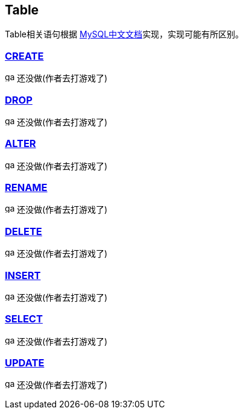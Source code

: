 
== Table

Table相关语句根据 link:https://www.mysqlzh.com/doc/126.html[MySQL中文文档]实现，实现可能有所区别。


=== https://www.mysqlzh.com/doc/125/250.html[CREATE]
image:../image/game.svg[width=16] 还没做(作者去打游戏了)

=== link:https://www.mysqlzh.com/doc/125/643.html[DROP]
image:../image/game.svg[width=16] 还没做(作者去打游戏了)

=== link:https://www.mysqlzh.com/doc/125/247.html[ALTER]
image:../image/game.svg[width=16] 还没做(作者去打游戏了)


=== link:https://www.mysqlzh.com/doc/125/644.html[RENAME]
image:../image/game.svg[width=16] 还没做(作者去打游戏了)





=== link:https://www.mysqlzh.com/doc/126/251.html[DELETE]
image:../image/game.svg[width=16] 还没做(作者去打游戏了)

=== link:https://www.mysqlzh.com/doc/126/254.html[INSERT]
image:../image/game.svg[width=16] 还没做(作者去打游戏了)

=== https://www.mysqlzh.com/doc/126/646.html[SELECT]
image:../image/game.svg[width=16] 还没做(作者去打游戏了)


=== https://www.mysqlzh.com/doc/126/649.html[UPDATE]
image:../image/game.svg[width=16] 还没做(作者去打游戏了)




